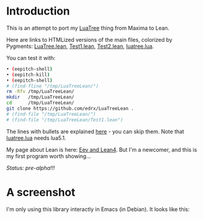 # This file:
#   https://github.com/edrx/LuaTreeLean
#        http://anggtwu.net/LuaTreeLean/README.org.html
#        http://anggtwu.net/LuaTreeLean/README.org
#               (find-angg "LuaTreeLean/README.org")
#               (find-angg "LuaTreeLean/")
# Author: Eduardo Ochs <eduardoochs@gmail.com>
# 
# Some eev-isms:
# (defun c  () (interactive) (eek "C-c C-e h h"))
# (defun o  () (interactive) (find-angg "LuaTreeLean/README.org"))
# (defun v  () (interactive) (brg     "~/LuaTreeLean/README.html"))
# (defun cv () (interactive) (c) (v))
# 
# (require 'ox-md)
# (org-md-export-to-markdown)
# (org-html-export-to-html)
# 
# Skel: (find-mygitrepo-links "LuaTreeLean")
#       (find-efunction 'find-mygitrepo-links)
#
# (find-orgnode "Table of Contents")
#+OPTIONS: toc:nil num:nil
#+OPTIONS: org-html-postamble:nil
# #+TITLE: LuaTreeLean: A Lean library that calls luatree.lua

* Introduction

# (find-TH "eev-maxima" "luatree")
# (find-TH "eepitch" "luatree")

This is an attempt to port my [[http://anggtwu.net/eev-maxima.html#luatree][LuaTree]] thing from Maxima to Lean.

Here are links to HTMLized versions of the main files, colorized by Pygments: 
[[http://anggtwu.net/LuaTreeLean/LuaTree.lean.pyg.html][LuaTree.lean]],
[[http://anggtwu.net/LuaTreeLean/Test1.lean.pyg.html][Test1.lean]],
[[http://anggtwu.net/LuaTreeLean/Test2.lean.pyg.html][Test2.lean]],
[[http://anggtwu.net/LuaTreeLean/luatree.lua.pyg.html][luatree.lua]].

You can test it with:

#+begin_src sh
• (eepitch-shell)
• (eepitch-kill)
• (eepitch-shell)
# (find-fline "/tmp/LuaTreeLean/")
rm -Rfv /tmp/LuaTreeLean/
mkdir   /tmp/LuaTreeLean/
cd      /tmp/LuaTreeLean/
git clone https://github.com/edrx/LuaTreeLean .
# (find-file "/tmp/LuaTreeLean/")
# (find-file "/tmp/LuaTreeLean/Test1.lean")
#+end_src

The lines with bullets are explained [[http://anggtwu.net/eepitch.html][here]] - you can skip them. Note
that [[http://anggtwu.net/LuaTreeLean/luatree.lua.pyg.html][luatree.lua]] needs lua5.1.

My page about Lean is here: [[http://anggtwu.net/eev-lean4.html][Eev and Lean4]]. But I'm a newcomer, and
this is my first program worth showing...

/Status: pre-alpha!!!/

* A screenshot

I'm only using this library interactly in Emacs (in Debian). It looks
like this:

@@html:<a href="http://anggtwu.net/LuaTreeLean/screenshot.png"><IMG SRC="screenshot.png"></a>@@



#+begin_comment
 (eepitch-shell)
 (eepitch-kill)
 (eepitch-shell)
cd ~/LuaTreeLean/
laf
rm -v *~
rm -v *.html

# (find-fline   "~/LuaTreeLean/")
# (magit-status "~/LuaTreeLean/")
# (find-gitk    "~/LuaTreeLean/")
#
#   (s)tage all changes
#   (c)ommit -> (c)reate
#   (P)ush -> (p)ushremote
#   https://github.com/edrx/LuaTreeLean
#
#+end_comment

# Local Variables:
# coding:               utf-8-unix
# modes:                (org-mode fundamental-mode)
# org-html-postamble:   nil
# End:
